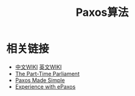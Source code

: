 #+TITLE: Paxos算法

* 相关链接
- [[https://zh.wikipedia.org/wiki/Paxos%25E7%25AE%2597%25E6%25B3%2595][中文WIKI]] [[https://en.wikipedia.org/wiki/Paxos_(computer_science)][英文WIKI]]
- [[http://research.microsoft.com/en-us/um/people/lamport/pubs/lamport-paxos.pdf][The Part-Time Parliament]]
- [[http://research.microsoft.com/en-us/um/people/lamport/pubs/paxos-simple.pdf][Paxos Made Simple]]
- [[http://da-data.blogspot.nl/2013/10/experience-with-epaxos-systems-research.html][Experience with ePaxos]]
